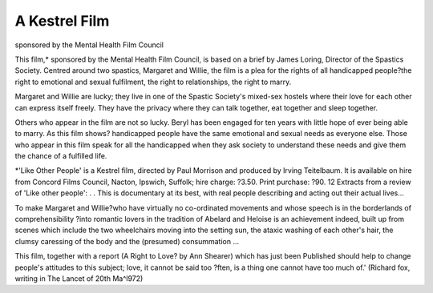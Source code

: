 A Kestrel Film
================

sponsored by the Mental
Health Film Council

This film,* sponsored by the Mental Health Film
Council, is based on a brief by James Loring, Director
of the Spastics Society. Centred around two spastics,
Margaret and Willie, the film is a plea for the rights
of all handicapped people?the right to emotional and
sexual fulfilment, the right to relationships, the right
to marry.

Margaret and Willie are lucky; they live in one of
the Spastic Society's mixed-sex hostels where their
love for each other can express itself freely. They have
the privacy where they can talk together, eat together
and sleep together.

Others who appear in the film are not so lucky.
Beryl has been engaged for ten years with little hope
of ever being able to marry. As this film shows?
handicapped people have the same emotional and
sexual needs as everyone else. Those who appear in
this film speak for all the handicapped when they ask
society to understand these needs and give them the
chance of a fulfilled life.

*'Like Other People' is a Kestrel film, directed by
Paul Morrison and produced by Irving Teitelbaum.
It is available on hire from Concord Films Council,
Nacton, Ipswich, Suffolk; hire charge: ?3.50. Print
purchase: ?90.
12
Extracts from a review of
'Like other people':
. . This is documentary at its best, with real
people describing and acting out their actual
lives...

To make Margaret and Willie?who have
virtually no co-ordinated movements and whose
speech is in the borderlands of comprehensibility
?into romantic lovers in the tradition of
Abelard and Heloise is an achievement indeed,
built up from scenes which include the two
wheelchairs moving into the setting sun, the
ataxic washing of each other's hair, the clumsy
caressing of the body and the (presumed) consummation ...

This film, together with a report (A Right to
Love? by Ann Shearer) which has just been
Published should help to change people's attitudes to this subject; love, it cannot be said too
?ften, is a thing one cannot have too much of.'
(Richard fox, writing in The Lancet of 20th
Ma^l972)
